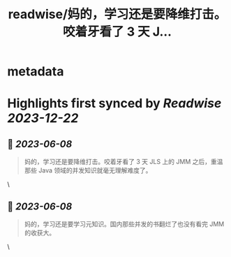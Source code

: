 :PROPERTIES:
:title: readwise/妈的，学习还是要降维打击。咬着牙看了 3 天 J...
:END:


* metadata
:PROPERTIES:
:author: [[amehochan on Twitter]]
:full-title: "妈的，学习还是要降维打击。咬着牙看了 3 天 J..."
:category: [[tweets]]
:url: https://twitter.com/amehochan/status/1666353682764685312
:image-url: https://pbs.twimg.com/profile_images/1684420058414747648/QTH8E3Sq.jpg
:END:

* Highlights first synced by [[Readwise]] [[2023-12-22]]
** 📌 [[2023-06-08]]
#+BEGIN_QUOTE
妈的，学习还是要降维打击。咬着牙看了 3 天 JLS 上的 JMM 之后，重温那些 Java 领域的并发知识就毫无理解难度了。 
#+END_QUOTE\
** 📌 [[2023-06-08]]
#+BEGIN_QUOTE
妈的，学习还是要学习元知识。国内那些并发的书翻烂了也没有看完 JMM 的收获大。 
#+END_QUOTE\